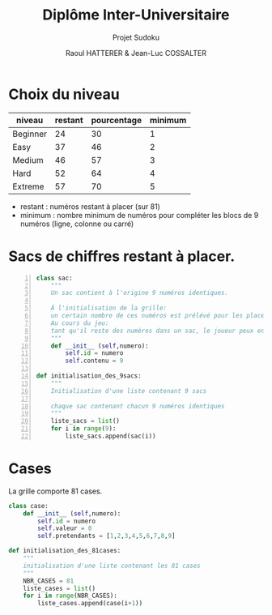 #+STARTUP: inlineimages
#+LANGUAGE: fr
#+LATEX_HEADER: \usepackage[AUTO]{babel}
#+LaTeX_HEADER: \usepackage[x11names]{xcolor}
#+LaTeX_HEADER: \hypersetup{linktoc = all, colorlinks = true, urlcolor = DodgerBlue4, citecolor = PaleGreen1, linkcolor = black}
#+LATEX_HEADER: \usepackage[left=1cm,right=1cm,top=2cm,bottom=2cm]{geometry}
#+TITLE: Diplôme Inter-Universitaire
#+SUBTITLE: Projet Sudoku
#+AUTHOR: Raoul HATTERER & Jean-Luc COSSALTER 
#+OPTIONS: toc:1

* Choix du niveau

| niveau   | restant | pourcentage | minimum |
|----------+---------+-------------+---------|
| Beginner |      24 |          30 |       1 |
| Easy     |      37 |          46 |       2 |
| Medium   |      46 |          57 |       3 |
| Hard     |      52 |          64 |       4 |
| Extreme  |      57 |          70 |       5 |
|----------+---------+-------------+---------|
#+TBLFM: $3=round(100*$2/81) 

- restant : numéros restant à placer (sur 81)
- minimum : nombre minimum de numéros pour compléter les blocs de 9 numéros (ligne, colonne ou carré)

* Sacs de chiffres restant à placer.

#+begin_src python -n
class sac:
    """ 
    Un sac contient à l'origine 9 numéros identiques. 
    
    À l'initialisation de la grille:
    un certain nombre de ces numéros est prélévé pour les placer sur la grille.  
    Au cours du jeu:
    tant qu'il reste des numéros dans un sac, le joueur peux en piocher pour les placer sur la grille.
    """
    def __init__ (self,numero):
        self.id = numero
        self.contenu = 9 

def initialisation_des_9sacs:
    """
    Initialisation d'une liste contenant 9 sacs

    chaque sac contenant chacun 9 numéros identiques
    """
    liste_sacs = list()
    for i in range(9):
        liste_sacs.append(sac(i))
#+end_src

#+RESULTS:
: None

* Cases

La grille comporte 81 cases.

#+begin_src python
class case:
    def __init__ (self,numero):
        self.id = numero
        self.valeur = 0
        self.pretendants = [1,2,3,4,5,6,7,8,9] 

def initialisation_des_81cases:
    """
    initialisation d'une liste contenant les 81 cases  
    """
    NBR_CASES = 81
    liste_cases = list()
    for i in range(NBR_CASES):
        liste_cases.append(case(i+1))


#+end_src

#+RESULTS:
: None
